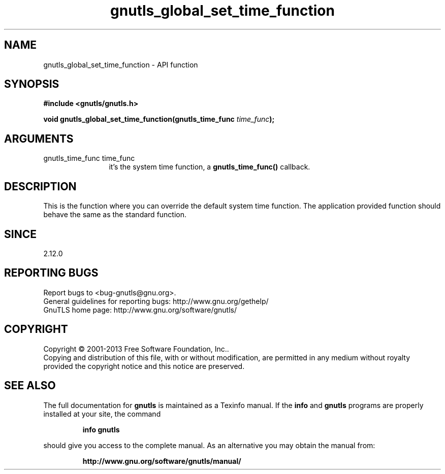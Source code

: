 .\" DO NOT MODIFY THIS FILE!  It was generated by gdoc.
.TH "gnutls_global_set_time_function" 3 "3.2.6" "gnutls" "gnutls"
.SH NAME
gnutls_global_set_time_function \- API function
.SH SYNOPSIS
.B #include <gnutls/gnutls.h>
.sp
.BI "void gnutls_global_set_time_function(gnutls_time_func " time_func ");"
.SH ARGUMENTS
.IP "gnutls_time_func time_func" 12
it's the system time function, a \fBgnutls_time_func()\fP callback.
.SH "DESCRIPTION"
This is the function where you can override the default system time
function.  The application provided function should behave the same
as the standard function.
.SH "SINCE"
2.12.0
.SH "REPORTING BUGS"
Report bugs to <bug-gnutls@gnu.org>.
.br
General guidelines for reporting bugs: http://www.gnu.org/gethelp/
.br
GnuTLS home page: http://www.gnu.org/software/gnutls/

.SH COPYRIGHT
Copyright \(co 2001-2013 Free Software Foundation, Inc..
.br
Copying and distribution of this file, with or without modification,
are permitted in any medium without royalty provided the copyright
notice and this notice are preserved.
.SH "SEE ALSO"
The full documentation for
.B gnutls
is maintained as a Texinfo manual.  If the
.B info
and
.B gnutls
programs are properly installed at your site, the command
.IP
.B info gnutls
.PP
should give you access to the complete manual.
As an alternative you may obtain the manual from:
.IP
.B http://www.gnu.org/software/gnutls/manual/
.PP
